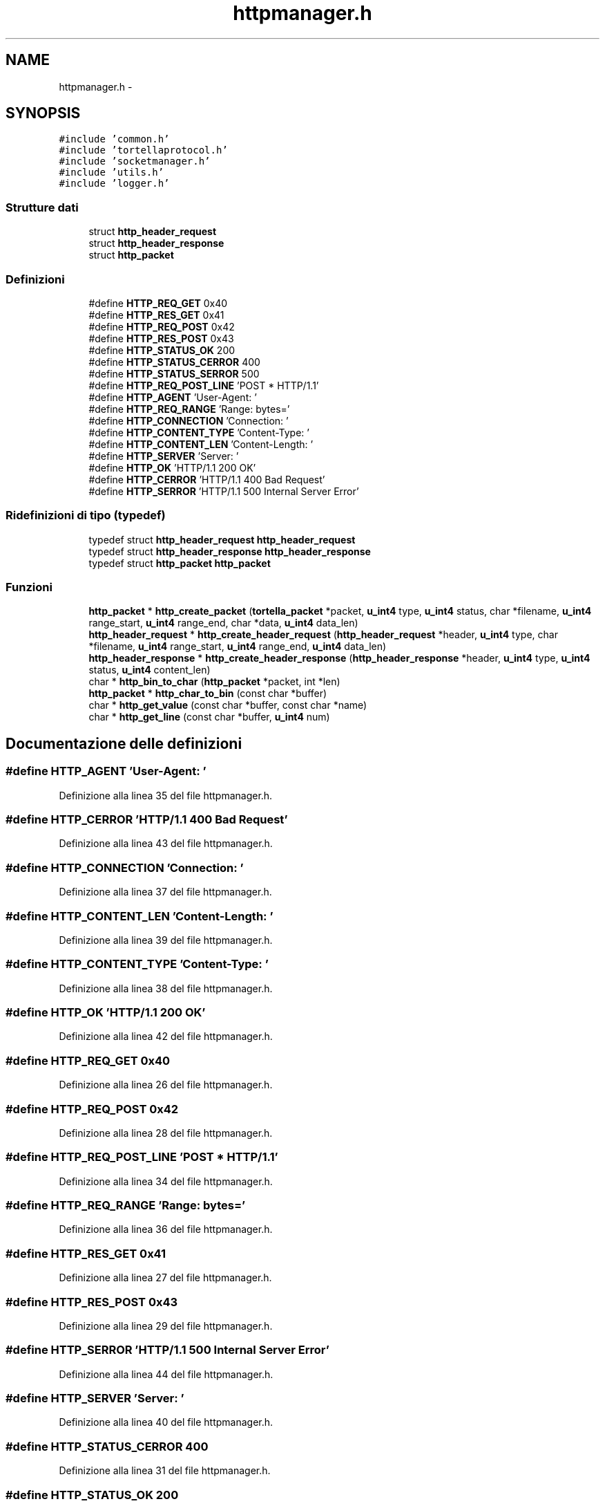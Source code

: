 .TH "httpmanager.h" 3 "17 Jun 2008" "Version 0.1" "TorTella" \" -*- nroff -*-
.ad l
.nh
.SH NAME
httpmanager.h \- 
.SH SYNOPSIS
.br
.PP
\fC#include 'common.h'\fP
.br
\fC#include 'tortellaprotocol.h'\fP
.br
\fC#include 'socketmanager.h'\fP
.br
\fC#include 'utils.h'\fP
.br
\fC#include 'logger.h'\fP
.br

.SS "Strutture dati"

.in +1c
.ti -1c
.RI "struct \fBhttp_header_request\fP"
.br
.ti -1c
.RI "struct \fBhttp_header_response\fP"
.br
.ti -1c
.RI "struct \fBhttp_packet\fP"
.br
.in -1c
.SS "Definizioni"

.in +1c
.ti -1c
.RI "#define \fBHTTP_REQ_GET\fP   0x40"
.br
.ti -1c
.RI "#define \fBHTTP_RES_GET\fP   0x41"
.br
.ti -1c
.RI "#define \fBHTTP_REQ_POST\fP   0x42"
.br
.ti -1c
.RI "#define \fBHTTP_RES_POST\fP   0x43"
.br
.ti -1c
.RI "#define \fBHTTP_STATUS_OK\fP   200"
.br
.ti -1c
.RI "#define \fBHTTP_STATUS_CERROR\fP   400"
.br
.ti -1c
.RI "#define \fBHTTP_STATUS_SERROR\fP   500"
.br
.ti -1c
.RI "#define \fBHTTP_REQ_POST_LINE\fP   'POST * HTTP/1.1'"
.br
.ti -1c
.RI "#define \fBHTTP_AGENT\fP   'User-Agent: '"
.br
.ti -1c
.RI "#define \fBHTTP_REQ_RANGE\fP   'Range: bytes='"
.br
.ti -1c
.RI "#define \fBHTTP_CONNECTION\fP   'Connection: '"
.br
.ti -1c
.RI "#define \fBHTTP_CONTENT_TYPE\fP   'Content-Type: '"
.br
.ti -1c
.RI "#define \fBHTTP_CONTENT_LEN\fP   'Content-Length: '"
.br
.ti -1c
.RI "#define \fBHTTP_SERVER\fP   'Server: '"
.br
.ti -1c
.RI "#define \fBHTTP_OK\fP   'HTTP/1.1 200 OK'"
.br
.ti -1c
.RI "#define \fBHTTP_CERROR\fP   'HTTP/1.1 400 Bad Request'"
.br
.ti -1c
.RI "#define \fBHTTP_SERROR\fP   'HTTP/1.1 500 Internal Server Error'"
.br
.in -1c
.SS "Ridefinizioni di tipo (typedef)"

.in +1c
.ti -1c
.RI "typedef struct \fBhttp_header_request\fP \fBhttp_header_request\fP"
.br
.ti -1c
.RI "typedef struct \fBhttp_header_response\fP \fBhttp_header_response\fP"
.br
.ti -1c
.RI "typedef struct \fBhttp_packet\fP \fBhttp_packet\fP"
.br
.in -1c
.SS "Funzioni"

.in +1c
.ti -1c
.RI "\fBhttp_packet\fP * \fBhttp_create_packet\fP (\fBtortella_packet\fP *packet, \fBu_int4\fP type, \fBu_int4\fP status, char *filename, \fBu_int4\fP range_start, \fBu_int4\fP range_end, char *data, \fBu_int4\fP data_len)"
.br
.ti -1c
.RI "\fBhttp_header_request\fP * \fBhttp_create_header_request\fP (\fBhttp_header_request\fP *header, \fBu_int4\fP type, char *filename, \fBu_int4\fP range_start, \fBu_int4\fP range_end, \fBu_int4\fP data_len)"
.br
.ti -1c
.RI "\fBhttp_header_response\fP * \fBhttp_create_header_response\fP (\fBhttp_header_response\fP *header, \fBu_int4\fP type, \fBu_int4\fP status, \fBu_int4\fP content_len)"
.br
.ti -1c
.RI "char * \fBhttp_bin_to_char\fP (\fBhttp_packet\fP *packet, int *len)"
.br
.ti -1c
.RI "\fBhttp_packet\fP * \fBhttp_char_to_bin\fP (const char *buffer)"
.br
.ti -1c
.RI "char * \fBhttp_get_value\fP (const char *buffer, const char *name)"
.br
.ti -1c
.RI "char * \fBhttp_get_line\fP (const char *buffer, \fBu_int4\fP num)"
.br
.in -1c
.SH "Documentazione delle definizioni"
.PP 
.SS "#define HTTP_AGENT   'User-Agent: '"
.PP
Definizione alla linea 35 del file httpmanager.h.
.SS "#define HTTP_CERROR   'HTTP/1.1 400 Bad Request'"
.PP
Definizione alla linea 43 del file httpmanager.h.
.SS "#define HTTP_CONNECTION   'Connection: '"
.PP
Definizione alla linea 37 del file httpmanager.h.
.SS "#define HTTP_CONTENT_LEN   'Content-Length: '"
.PP
Definizione alla linea 39 del file httpmanager.h.
.SS "#define HTTP_CONTENT_TYPE   'Content-Type: '"
.PP
Definizione alla linea 38 del file httpmanager.h.
.SS "#define HTTP_OK   'HTTP/1.1 200 OK'"
.PP
Definizione alla linea 42 del file httpmanager.h.
.SS "#define HTTP_REQ_GET   0x40"
.PP
Definizione alla linea 26 del file httpmanager.h.
.SS "#define HTTP_REQ_POST   0x42"
.PP
Definizione alla linea 28 del file httpmanager.h.
.SS "#define HTTP_REQ_POST_LINE   'POST * HTTP/1.1'"
.PP
Definizione alla linea 34 del file httpmanager.h.
.SS "#define HTTP_REQ_RANGE   'Range: bytes='"
.PP
Definizione alla linea 36 del file httpmanager.h.
.SS "#define HTTP_RES_GET   0x41"
.PP
Definizione alla linea 27 del file httpmanager.h.
.SS "#define HTTP_RES_POST   0x43"
.PP
Definizione alla linea 29 del file httpmanager.h.
.SS "#define HTTP_SERROR   'HTTP/1.1 500 Internal Server Error'"
.PP
Definizione alla linea 44 del file httpmanager.h.
.SS "#define HTTP_SERVER   'Server: '"
.PP
Definizione alla linea 40 del file httpmanager.h.
.SS "#define HTTP_STATUS_CERROR   400"
.PP
Definizione alla linea 31 del file httpmanager.h.
.SS "#define HTTP_STATUS_OK   200"
.PP
Definizione alla linea 30 del file httpmanager.h.
.SS "#define HTTP_STATUS_SERROR   500"
.PP
Definizione alla linea 32 del file httpmanager.h.
.SH "Documentazione delle ridefinizioni di tipo (typedef)"
.PP 
.SS "typedef struct \fBhttp_header_request\fP \fBhttp_header_request\fP"
.PP
Definizione alla linea 55 del file httpmanager.h.
.SS "typedef struct \fBhttp_header_response\fP \fBhttp_header_response\fP"
.PP
Definizione alla linea 64 del file httpmanager.h.
.SS "typedef struct \fBhttp_packet\fP \fBhttp_packet\fP"
.PP
Definizione alla linea 78 del file httpmanager.h.
.SH "Documentazione delle funzioni"
.PP 
.SS "char* http_bin_to_char (\fBhttp_packet\fP * packet, int * len)"
.PP
Definizione alla linea 164 del file httpmanager.c.
.SS "\fBhttp_packet\fP* http_char_to_bin (const char * buffer)"
.PP
Definizione alla linea 259 del file httpmanager.c.
.SS "\fBhttp_header_request\fP* http_create_header_request (\fBhttp_header_request\fP * header, \fBu_int4\fP type, char * filename, \fBu_int4\fP range_start, \fBu_int4\fP range_end, \fBu_int4\fP data_len)"
.PP
Definizione alla linea 112 del file httpmanager.c.
.SS "\fBhttp_header_response\fP* http_create_header_response (\fBhttp_header_response\fP * header, \fBu_int4\fP type, \fBu_int4\fP status, \fBu_int4\fP content_len)"
.PP
Definizione alla linea 137 del file httpmanager.c.
.SS "\fBhttp_packet\fP* http_create_packet (\fBtortella_packet\fP * packet, \fBu_int4\fP type, \fBu_int4\fP status, char * filename, \fBu_int4\fP range_start, \fBu_int4\fP range_end, char * data, \fBu_int4\fP data_len)"
.PP
Definizione alla linea 55 del file httpmanager.c.
.SS "char* http_get_line (const char * buffer, \fBu_int4\fP num)"
.PP
Definizione alla linea 377 del file httpmanager.c.
.SS "char* http_get_value (const char * buffer, const char * name)"
.PP
Definizione alla linea 356 del file httpmanager.c.
.SH "Autore"
.PP 
Generato automaticamente da Doxygen per TorTella a partire dal codice sorgente.
